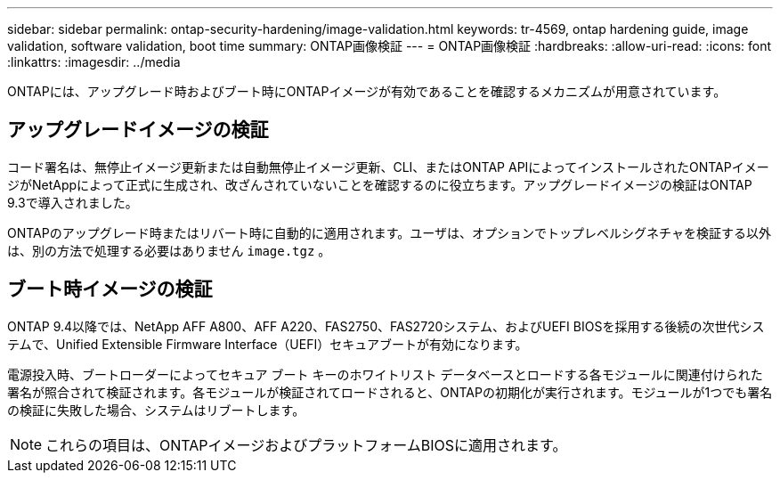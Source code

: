 ---
sidebar: sidebar 
permalink: ontap-security-hardening/image-validation.html 
keywords: tr-4569, ontap hardening guide, image validation, software validation, boot time 
summary: ONTAP画像検証 
---
= ONTAP画像検証
:hardbreaks:
:allow-uri-read: 
:icons: font
:linkattrs: 
:imagesdir: ../media


[role="lead"]
ONTAPには、アップグレード時およびブート時にONTAPイメージが有効であることを確認するメカニズムが用意されています。



== アップグレードイメージの検証

コード署名は、無停止イメージ更新または自動無停止イメージ更新、CLI、またはONTAP APIによってインストールされたONTAPイメージがNetAppによって正式に生成され、改ざんされていないことを確認するのに役立ちます。アップグレードイメージの検証はONTAP 9.3で導入されました。

ONTAPのアップグレード時またはリバート時に自動的に適用されます。ユーザは、オプションでトップレベルシグネチャを検証する以外は、別の方法で処理する必要はありません `image.tgz` 。



== ブート時イメージの検証

ONTAP 9.4以降では、NetApp AFF A800、AFF A220、FAS2750、FAS2720システム、およびUEFI BIOSを採用する後続の次世代システムで、Unified Extensible Firmware Interface（UEFI）セキュアブートが有効になります。

電源投入時、ブートローダーによってセキュア ブート キーのホワイトリスト データベースとロードする各モジュールに関連付けられた署名が照合されて検証されます。各モジュールが検証されてロードされると、ONTAPの初期化が実行されます。モジュールが1つでも署名の検証に失敗した場合、システムはリブートします。


NOTE: これらの項目は、ONTAPイメージおよびプラットフォームBIOSに適用されます。
